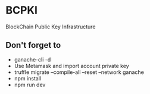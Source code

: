 * BCPKI
  BlockChain Public Key Infrastructure

** Don't forget to
   - ganache-cli -d
   - Use Metamask and import account private key
   - truffle migrate --compile-all --reset --network ganache
   - npm install
   - npm run dev
